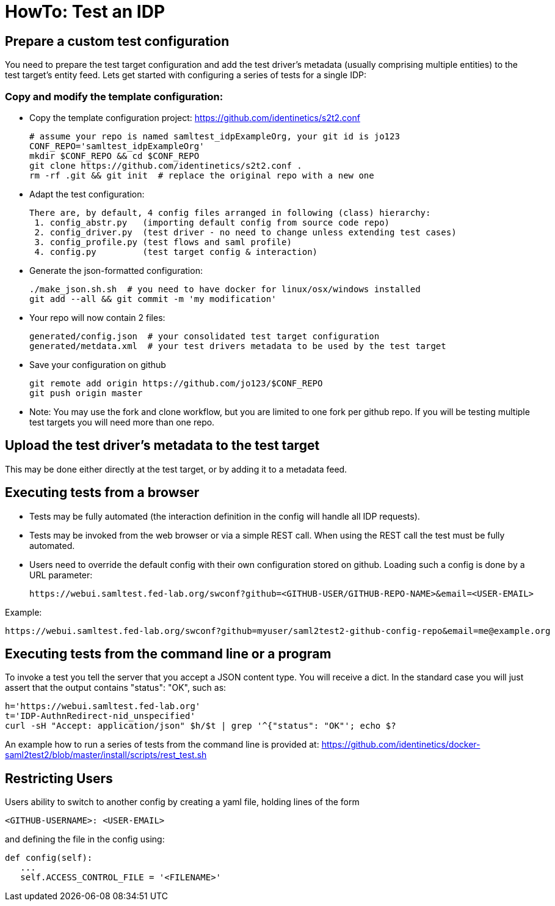 = HowTo: Test an IDP

== Prepare a custom test configuration
You need to prepare the test target configuration and add the test driver's
metadata (usually comprising multiple entities) to the test target's entity feed.
Lets get started with configuring a series of tests for a single IDP:

=== Copy and modify the template configuration:

- Copy the template configuration project:
  https://github.com/identinetics/s2t2.conf

    # assume your repo is named samltest_idpExampleOrg, your git id is jo123
    CONF_REPO='samltest_idpExampleOrg'
    mkdir $CONF_REPO && cd $CONF_REPO
    git clone https://github.com/identinetics/s2t2.conf .
    rm -rf .git && git init  # replace the original repo with a new one

- Adapt the test configuration:

    There are, by default, 4 config files arranged in following (class) hierarchy:
     1. config_abstr.py   (importing default config from source code repo)
     2. config_driver.py  (test driver - no need to change unless extending test cases)
     3. config_profile.py (test flows and saml profile)
     4. config.py         (test target config & interaction)

- Generate the json-formatted configuration:

    ./make_json.sh.sh  # you need to have docker for linux/osx/windows installed
    git add --all && git commit -m 'my modification'

- Your repo will now contain 2 files:

    generated/config.json  # your consolidated test target configuration
    generated/metdata.xml  # your test drivers metadata to be used by the test target

- Save your configuration on github

    git remote add origin https://github.com/jo123/$CONF_REPO
    git push origin master

- Note: You may use the fork and clone workflow, but you are limited to one fork
   per github repo. If you will be testing multiple test targets you will need more
   than one repo.

== Upload the test driver's metadata to the test target

This may be done either directly at the test target, or by adding it to a metadata feed.

== Executing tests from a browser

- Tests may be fully automated (the interaction definition in the config will handle all IDP requests).
- Tests may be invoked from the web browser or via a simple REST call. When using the REST call the
  test must be fully automated.
- Users need to override the default config with their own configuration stored on github.
  Loading such a config is done by a URL parameter:

    https://webui.samltest.fed-lab.org/swconf?github=<GITHUB-USER/GITHUB-REPO-NAME>&email=<USER-EMAIL>

Example:

    https://webui.samltest.fed-lab.org/swconf?github=myuser/saml2test2-github-config-repo&email=me@example.org


== Executing tests from the command line or a program
To invoke a test you tell the server that you accept a JSON content type. You will receive a dict.
In the standard case you will just assert that the output contains "status": "OK", such as:

    h='https://webui.samltest.fed-lab.org'
    t='IDP-AuthnRedirect-nid_unspecified'
    curl -sH "Accept: application/json" $h/$t | grep '^{"status": "OK"'; echo $?

An example how to run a series of tests from the command line is provided at:
https://github.com/identinetics/docker-saml2test2/blob/master/install/scripts/rest_test.sh

== Restricting Users

Users ability to switch to another config by creating a yaml file, holding lines of the form

   <GITHUB-USERNAME>: <USER-EMAIL>

and defining the file in the config using:

   def config(self):
      ...
      self.ACCESS_CONTROL_FILE = '<FILENAME>'

